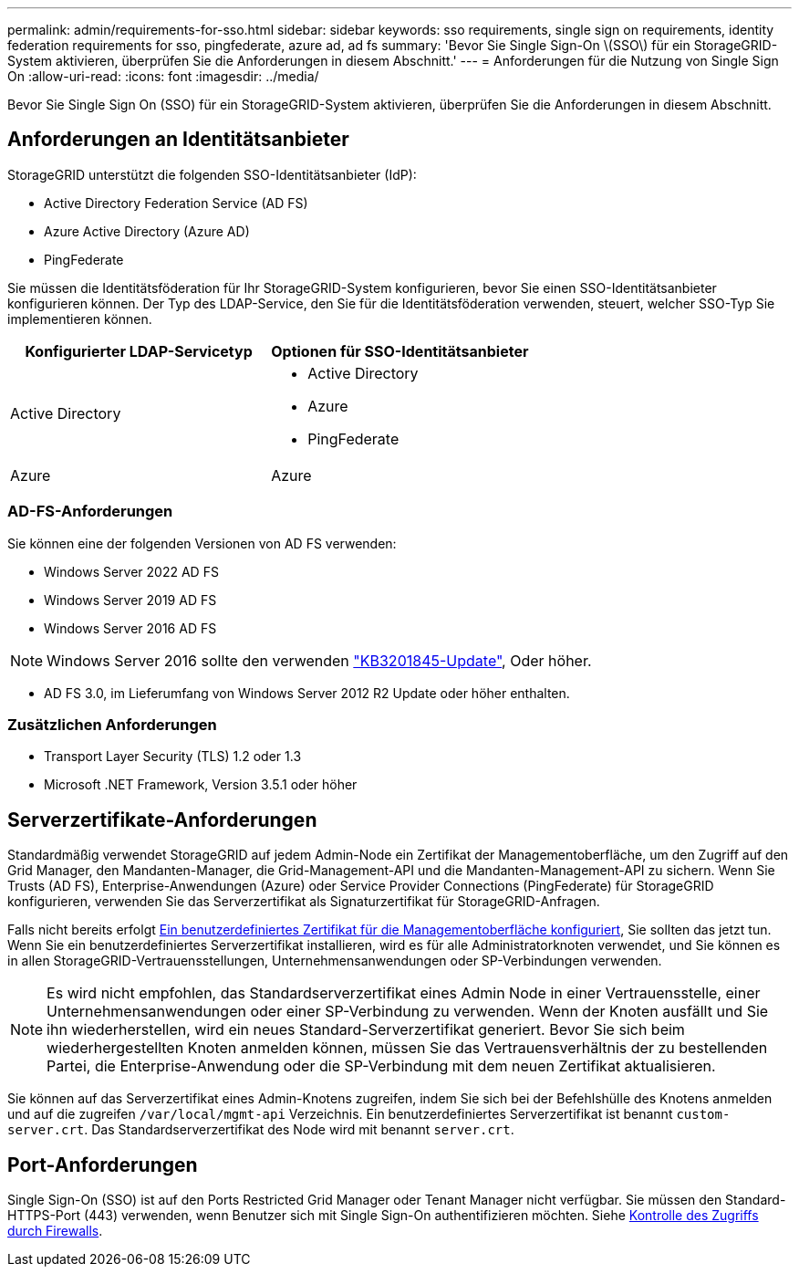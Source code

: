 ---
permalink: admin/requirements-for-sso.html 
sidebar: sidebar 
keywords: sso requirements, single sign on requirements, identity federation requirements for sso, pingfederate, azure ad, ad fs 
summary: 'Bevor Sie Single Sign-On \(SSO\) für ein StorageGRID-System aktivieren, überprüfen Sie die Anforderungen in diesem Abschnitt.' 
---
= Anforderungen für die Nutzung von Single Sign On
:allow-uri-read: 
:icons: font
:imagesdir: ../media/


[role="lead"]
Bevor Sie Single Sign On (SSO) für ein StorageGRID-System aktivieren, überprüfen Sie die Anforderungen in diesem Abschnitt.



== Anforderungen an Identitätsanbieter

StorageGRID unterstützt die folgenden SSO-Identitätsanbieter (IdP):

* Active Directory Federation Service (AD FS)
* Azure Active Directory (Azure AD)
* PingFederate


Sie müssen die Identitätsföderation für Ihr StorageGRID-System konfigurieren, bevor Sie einen SSO-Identitätsanbieter konfigurieren können. Der Typ des LDAP-Service, den Sie für die Identitätsföderation verwenden, steuert, welcher SSO-Typ Sie implementieren können.

[cols="1a,1a"]
|===
| Konfigurierter LDAP-Servicetyp | Optionen für SSO-Identitätsanbieter 


 a| 
Active Directory
 a| 
* Active Directory
* Azure
* PingFederate




 a| 
Azure
 a| 
Azure

|===


=== AD-FS-Anforderungen

Sie können eine der folgenden Versionen von AD FS verwenden:

* Windows Server 2022 AD FS
* Windows Server 2019 AD FS
* Windows Server 2016 AD FS



NOTE: Windows Server 2016 sollte den verwenden https://support.microsoft.com/en-us/help/3201845/cumulative-update-for-windows-10-version-1607-and-windows-server-2016["KB3201845-Update"^], Oder höher.

* AD FS 3.0, im Lieferumfang von Windows Server 2012 R2 Update oder höher enthalten.




=== Zusätzlichen Anforderungen

* Transport Layer Security (TLS) 1.2 oder 1.3
* Microsoft .NET Framework, Version 3.5.1 oder höher




== Serverzertifikate-Anforderungen

Standardmäßig verwendet StorageGRID auf jedem Admin-Node ein Zertifikat der Managementoberfläche, um den Zugriff auf den Grid Manager, den Mandanten-Manager, die Grid-Management-API und die Mandanten-Management-API zu sichern. Wenn Sie Trusts (AD FS), Enterprise-Anwendungen (Azure) oder Service Provider Connections (PingFederate) für StorageGRID konfigurieren, verwenden Sie das Serverzertifikat als Signaturzertifikat für StorageGRID-Anfragen.

Falls nicht bereits erfolgt xref:configuring-custom-server-certificate-for-grid-manager-tenant-manager.adoc[Ein benutzerdefiniertes Zertifikat für die Managementoberfläche konfiguriert], Sie sollten das jetzt tun. Wenn Sie ein benutzerdefiniertes Serverzertifikat installieren, wird es für alle Administratorknoten verwendet, und Sie können es in allen StorageGRID-Vertrauensstellungen, Unternehmensanwendungen oder SP-Verbindungen verwenden.


NOTE: Es wird nicht empfohlen, das Standardserverzertifikat eines Admin Node in einer Vertrauensstelle, einer Unternehmensanwendungen oder einer SP-Verbindung zu verwenden. Wenn der Knoten ausfällt und Sie ihn wiederherstellen, wird ein neues Standard-Serverzertifikat generiert. Bevor Sie sich beim wiederhergestellten Knoten anmelden können, müssen Sie das Vertrauensverhältnis der zu bestellenden Partei, die Enterprise-Anwendung oder die SP-Verbindung mit dem neuen Zertifikat aktualisieren.

Sie können auf das Serverzertifikat eines Admin-Knotens zugreifen, indem Sie sich bei der Befehlshülle des Knotens anmelden und auf die zugreifen `/var/local/mgmt-api` Verzeichnis. Ein benutzerdefiniertes Serverzertifikat ist benannt `custom-server.crt`. Das Standardserverzertifikat des Node wird mit benannt `server.crt`.



== Port-Anforderungen

Single Sign-On (SSO) ist auf den Ports Restricted Grid Manager oder Tenant Manager nicht verfügbar. Sie müssen den Standard-HTTPS-Port (443) verwenden, wenn Benutzer sich mit Single Sign-On authentifizieren möchten. Siehe xref:controlling-access-through-firewalls.adoc[Kontrolle des Zugriffs durch Firewalls].
